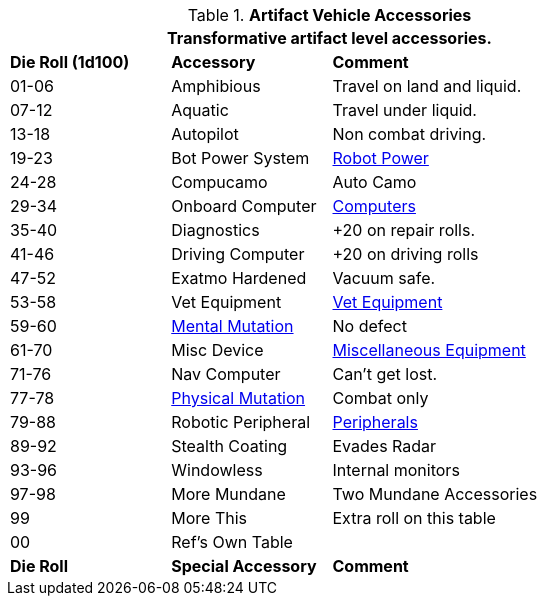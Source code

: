 // Table 54.18 Special Vehicle Accessories
.*Artifact Vehicle Accessories*
[width="75%",cols="^1,<1,<2",frame="all", stripes="even"]
|===
3+<|Transformative artifact level accessories.

s|Die Roll (1d100)
s|Accessory
s|Comment

|01-06
|Amphibious
|Travel on land and liquid.

|07-12
|Aquatic
|Travel under liquid.

|13-18
|Autopilot
|Non combat driving.

|19-23
|Bot Power System
|xref:i-roll_playing_rules:CH05_Robots_Z_Power.adoc[Robot Power,window=_blank]

|24-28 
|Compucamo
|Auto Camo 

|29-34
|Onboard Computer
|xref:iii-hardware:CH48_Misc_Equip.adoc#_computers[Computers,window=_blank]

|35-40
|Diagnostics
|+20 on repair rolls.

|41-46
|Driving Computer
|+20 on driving rolls

|47-52
|Exatmo Hardened
|Vacuum safe.

|53-58
|Vet Equipment
|xref:iii-hardware:CH47_Medical.adoc#_veterinary_equipment_type[Vet Equipment,window=_blank]

|59-60
|xref:v-wetware:CH58_Mental.adoc#_mutation_type[Mental Mutation,window=_blank]
|No defect

|61-70
|Misc Device
|xref:iii-hardware:CH48_Misc_Equip.adoc#_miscellaneous_equipment_type[Miscellaneous Equipment,window=_blank]

|71-76
|Nav Computer
|Can't get lost.

|77-78
|xref:v-wetware:CH59_Physical.adoc#_combat_mutations[Physical Mutation,window=_blank]
|Combat only


|79-88
|Robotic Peripheral
|xref:i-roll_playing_rules:CH05_Robots_Z_Peripherals.adoc[Peripherals,window=_blank]

|89-92
|Stealth Coating
|Evades Radar

|93-96
|Windowless
|Internal monitors

|97-98
|More Mundane
|Two Mundane Accessories

|99
|More This
|Extra roll on this table

|00
|Ref's Own Table
|

s|Die Roll
s|Special Accessory
s|Comment
|===
